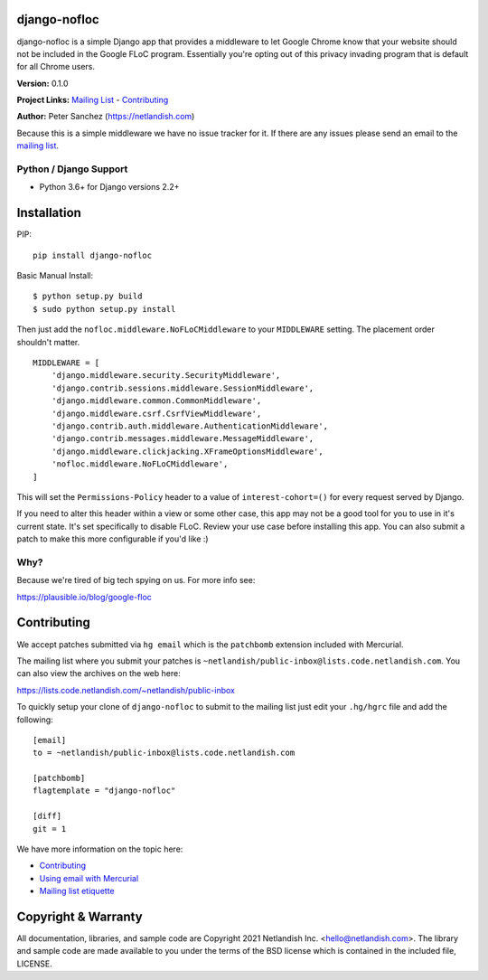 django-nofloc |nlshield|
========================

django-nofloc is a simple Django app that provides a middleware to let
Google Chrome know that your website should not be included in the
Google FLoC program. Essentially you're opting out of this privacy
invading program that is default for all Chrome users.

**Version:** 0.1.0

**Project Links:** `Mailing
List <https://lists.code.netlandish.com/~netlandish/public-inbox>`__ -
`Contributing <#contributing>`__

**Author:** Peter Sanchez (https://netlandish.com)

Because this is a simple middleware we have no issue tracker for it. If
there are any issues please send an email to the `mailing
list <https://lists.code.netlandish.com/~netlandish/public-inbox>`__.

Python / Django Support
-----------------------

-  Python 3.6+ for Django versions 2.2+

Installation
============

PIP:

::

   pip install django-nofloc

Basic Manual Install:

::

   $ python setup.py build
   $ sudo python setup.py install

Then just add the ``nofloc.middleware.NoFLoCMiddleware`` to your
``MIDDLEWARE`` setting. The placement order shouldn't matter.

::

   MIDDLEWARE = [
       'django.middleware.security.SecurityMiddleware',
       'django.contrib.sessions.middleware.SessionMiddleware',
       'django.middleware.common.CommonMiddleware',
       'django.middleware.csrf.CsrfViewMiddleware',
       'django.contrib.auth.middleware.AuthenticationMiddleware',
       'django.contrib.messages.middleware.MessageMiddleware',
       'django.middleware.clickjacking.XFrameOptionsMiddleware',
       'nofloc.middleware.NoFLoCMiddleware',
   ]

This will set the ``Permissions-Policy`` header to a value of
``interest-cohort=()`` for every request served by Django.

If you need to alter this header within a view or some other case, this
app may not be a good tool for you to use in it's current state. It's
set specifically to disable FLoC. Review your use case before installing
this app. You can also submit a patch to make this more configurable if
you'd like :)

Why?
----

Because we're tired of big tech spying on us. For more info see:

https://plausible.io/blog/google-floc

Contributing
============

We accept patches submitted via ``hg email`` which is the ``patchbomb``
extension included with Mercurial.

The mailing list where you submit your patches is
``~netlandish/public-inbox@lists.code.netlandish.com``. You can also
view the archives on the web here:

https://lists.code.netlandish.com/~netlandish/public-inbox

To quickly setup your clone of ``django-nofloc`` to submit to the
mailing list just edit your ``.hg/hgrc`` file and add the following:

::

   [email]
   to = ~netlandish/public-inbox@lists.code.netlandish.com

   [patchbomb]
   flagtemplate = "django-nofloc"

   [diff]
   git = 1

We have more information on the topic here:

-  `Contributing <https://man.code.netlandish.com/contributing.md>`__
-  `Using email with
   Mercurial <https://man.code.netlandish.com/hg/email.md>`__
-  `Mailing list
   etiquette <https://man.code.netlandish.com/lists/etiquette.md>`__

Copyright & Warranty
====================

All documentation, libraries, and sample code are Copyright 2021
Netlandish Inc. <hello@netlandish.com>. The library and sample code are
made available to you under the terms of the BSD license which is
contained in the included file, LICENSE.

.. |nlshield| image:: https://img.shields.io/badge/100%25-Netlandish-blue.svg?style=square-flat
   :target: http://www.netlandish.com
